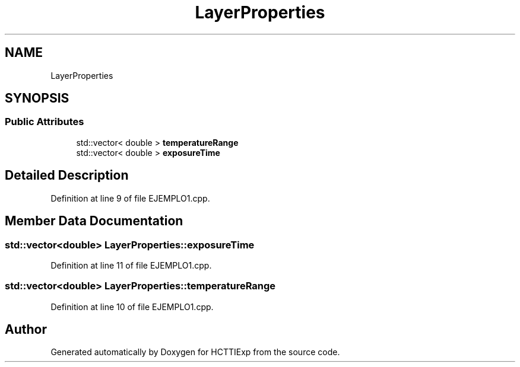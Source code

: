 .TH "LayerProperties" 3 "Mon Jan 22 2024" "Version 1.0" "HCTTIExp" \" -*- nroff -*-
.ad l
.nh
.SH NAME
LayerProperties
.SH SYNOPSIS
.br
.PP
.SS "Public Attributes"

.in +1c
.ti -1c
.RI "std::vector< double > \fBtemperatureRange\fP"
.br
.ti -1c
.RI "std::vector< double > \fBexposureTime\fP"
.br
.in -1c
.SH "Detailed Description"
.PP 
Definition at line 9 of file EJEMPLO1\&.cpp\&.
.SH "Member Data Documentation"
.PP 
.SS "std::vector<double> LayerProperties::exposureTime"

.PP
Definition at line 11 of file EJEMPLO1\&.cpp\&.
.SS "std::vector<double> LayerProperties::temperatureRange"

.PP
Definition at line 10 of file EJEMPLO1\&.cpp\&.

.SH "Author"
.PP 
Generated automatically by Doxygen for HCTTIExp from the source code\&.

